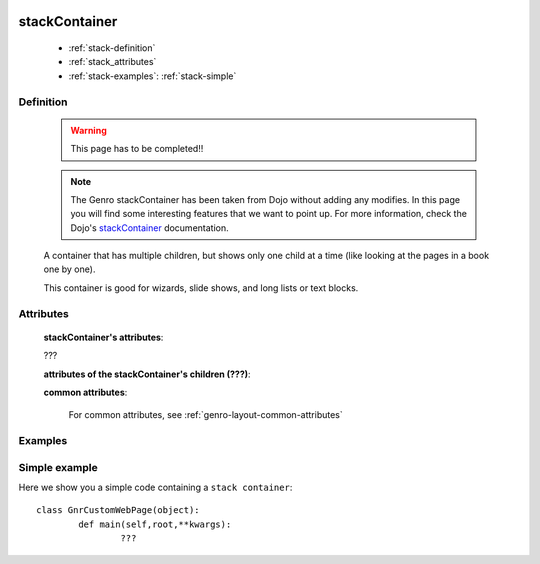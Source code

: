 	.. _genro-stackcontainer:

==============
stackContainer
==============

	- :ref:`stack-definition`

	- :ref:`stack_attributes`

	- :ref:`stack-examples`: :ref:`stack-simple`

	.. _stack-definition:

Definition
==========

	.. warning:: This page has to be completed!!
	
	.. note:: The Genro stackContainer has been taken from Dojo without adding any modifies. In this page you will find some interesting features that we want to point up. For more information, check the Dojo's stackContainer_ documentation.

	.. _stackContainer: http://docs.dojocampus.org/dijit/layout/StackContainer

	.. method:: pane.stackContainer([**kwargs])
	
	A container that has multiple children, but shows only one child at a time (like looking at the pages in a book one by one).

	This container is good for wizards, slide shows, and long lists or text blocks.

.. _stack_attributes:

Attributes
==========

	**stackContainer's attributes**:

	???
	
	**attributes of the stackContainer's children (???)**:

	**common attributes**:

		For common attributes, see :ref:`genro-layout-common-attributes`
		
	.. _stack-examples:

Examples
========

	.. _stack-simple:

Simple example
==============

Here we show you a simple code containing a ``stack container``::

	class GnrCustomWebPage(object):
		def main(self,root,**kwargs):
			???
